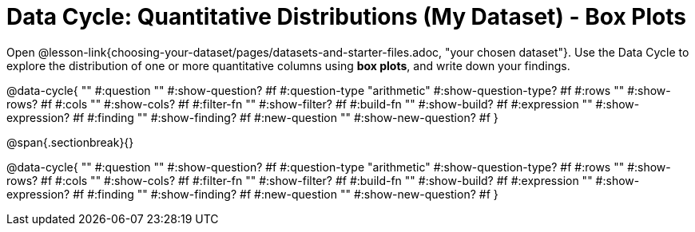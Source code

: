 = Data Cycle: Quantitative Distributions (My Dataset) - Box Plots

[.linkInstructions]##Open @lesson-link{choosing-your-dataset/pages/datasets-and-starter-files.adoc, "your chosen dataset"}.## Use the Data Cycle to explore the distribution of one or more quantitative columns using *box plots*, and write down your findings.

@data-cycle{ ""
  #:question ""
  #:show-question? #f
  #:question-type "arithmetic"
  #:show-question-type? #f
  #:rows ""
  #:show-rows? #f
  #:cols ""
  #:show-cols? #f
  #:filter-fn ""
  #:show-filter? #f
  #:build-fn ""
  #:show-build? #f
  #:expression ""
  #:show-expression? #f
  #:finding ""
  #:show-finding? #f
  #:new-question ""
  #:show-new-question? #f
}


@span{.sectionbreak}{}

@data-cycle{ ""
  #:question ""
  #:show-question? #f
  #:question-type "arithmetic"
  #:show-question-type? #f
  #:rows ""
  #:show-rows? #f
  #:cols ""
  #:show-cols? #f
  #:filter-fn ""
  #:show-filter? #f
  #:build-fn ""
  #:show-build? #f
  #:expression ""
  #:show-expression? #f
  #:finding ""
  #:show-finding? #f
  #:new-question ""
  #:show-new-question? #f
}
